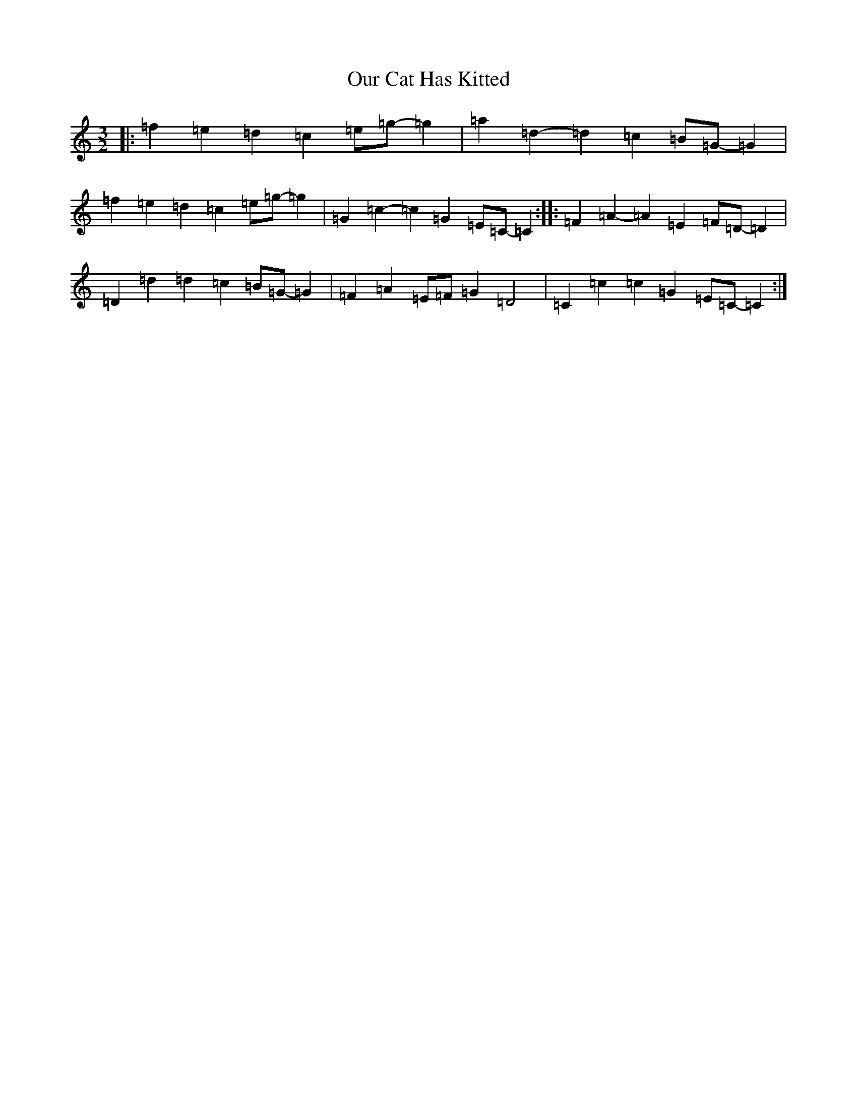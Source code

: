 X: 16207
T: Our Cat Has Kitted
S: https://thesession.org/tunes/7434#setting18925
R: three-two
M:3/2
L:1/8
K: C Major
|:=f2=e2=d2=c2=e=g-=g2|=a2=d2-=d2=c2=B=G-=G2|=f2=e2=d2=c2=e=g-=g2|=G2=c2-=c2=G2=E=C-=C2:||:=F2=A2-=A2=E2=F=D-=D2|=D2=d2=d2=c2=B=G-=G2|=F2=A2=E=F=G2=D4|=C2=c2=c2=G2=E=C-=C2:|